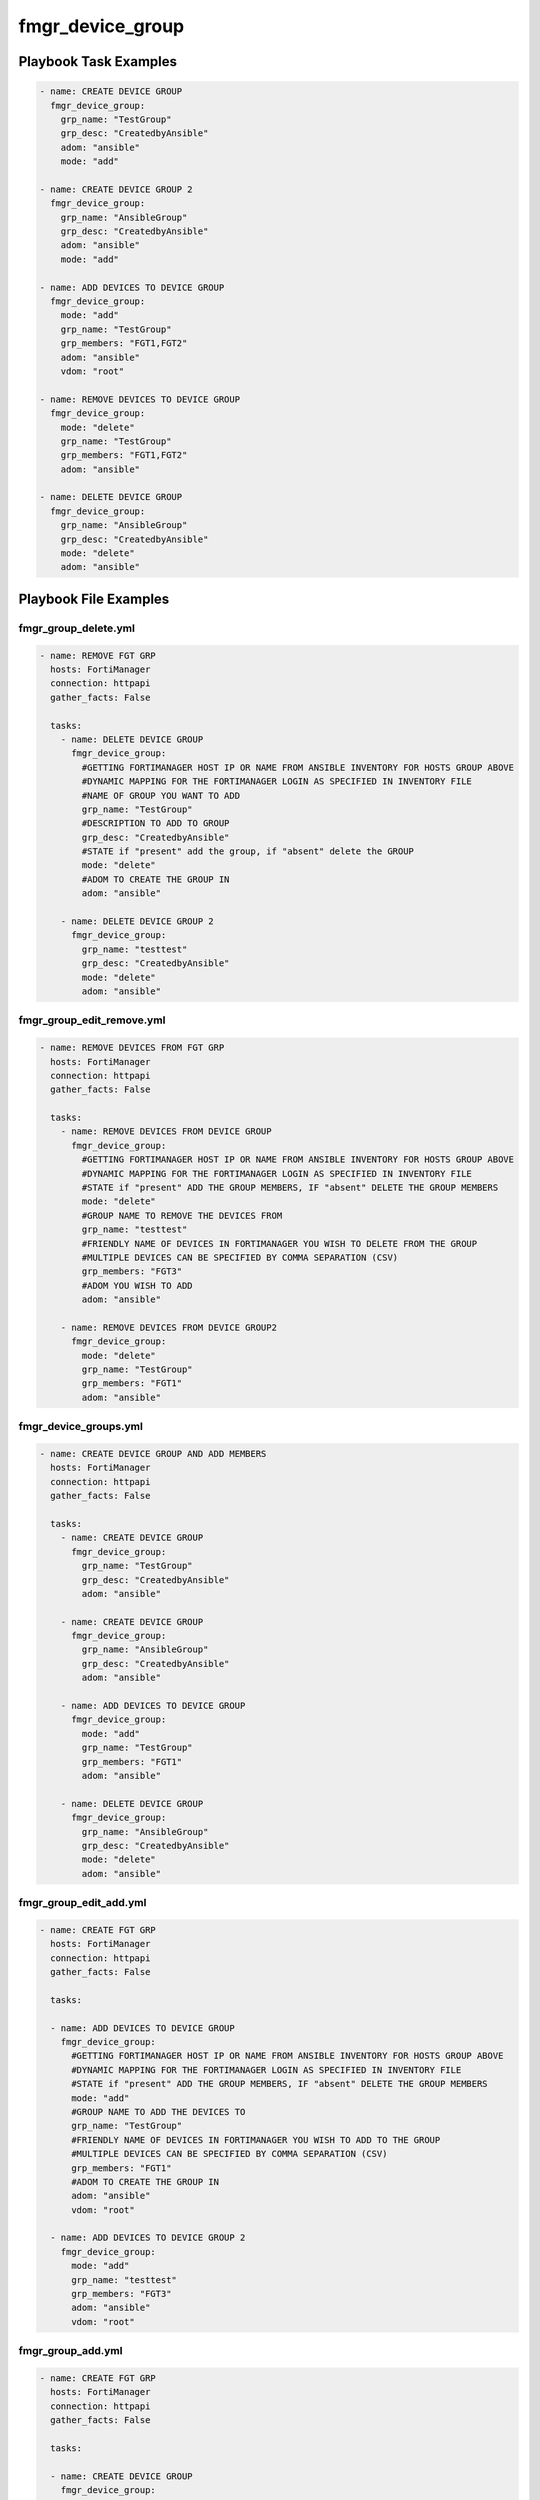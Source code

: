 =================
fmgr_device_group
=================


Playbook Task Examples
----------------------

.. code-block:: yaml

    - name: CREATE DEVICE GROUP
      fmgr_device_group:
        grp_name: "TestGroup"
        grp_desc: "CreatedbyAnsible"
        adom: "ansible"
        mode: "add"
    
    - name: CREATE DEVICE GROUP 2
      fmgr_device_group:
        grp_name: "AnsibleGroup"
        grp_desc: "CreatedbyAnsible"
        adom: "ansible"
        mode: "add"
    
    - name: ADD DEVICES TO DEVICE GROUP
      fmgr_device_group:
        mode: "add"
        grp_name: "TestGroup"
        grp_members: "FGT1,FGT2"
        adom: "ansible"
        vdom: "root"
    
    - name: REMOVE DEVICES TO DEVICE GROUP
      fmgr_device_group:
        mode: "delete"
        grp_name: "TestGroup"
        grp_members: "FGT1,FGT2"
        adom: "ansible"
    
    - name: DELETE DEVICE GROUP
      fmgr_device_group:
        grp_name: "AnsibleGroup"
        grp_desc: "CreatedbyAnsible"
        mode: "delete"
        adom: "ansible"



Playbook File Examples
----------------------


fmgr_group_delete.yml
+++++++++++++++++++++

.. code-block:: yaml


    
    - name: REMOVE FGT GRP
      hosts: FortiManager
      connection: httpapi
      gather_facts: False
    
      tasks:
        - name: DELETE DEVICE GROUP
          fmgr_device_group:
            #GETTING FORTIMANAGER HOST IP OR NAME FROM ANSIBLE INVENTORY FOR HOSTS GROUP ABOVE
            #DYNAMIC MAPPING FOR THE FORTIMANAGER LOGIN AS SPECIFIED IN INVENTORY FILE
            #NAME OF GROUP YOU WANT TO ADD
            grp_name: "TestGroup"
            #DESCRIPTION TO ADD TO GROUP
            grp_desc: "CreatedbyAnsible"
            #STATE if "present" add the group, if "absent" delete the GROUP
            mode: "delete"
            #ADOM TO CREATE THE GROUP IN
            adom: "ansible"
    
        - name: DELETE DEVICE GROUP 2
          fmgr_device_group:
            grp_name: "testtest"
            grp_desc: "CreatedbyAnsible"
            mode: "delete"
            adom: "ansible"


fmgr_group_edit_remove.yml
++++++++++++++++++++++++++

.. code-block:: yaml


    
    - name: REMOVE DEVICES FROM FGT GRP
      hosts: FortiManager
      connection: httpapi
      gather_facts: False
    
      tasks:
        - name: REMOVE DEVICES FROM DEVICE GROUP
          fmgr_device_group:
            #GETTING FORTIMANAGER HOST IP OR NAME FROM ANSIBLE INVENTORY FOR HOSTS GROUP ABOVE
            #DYNAMIC MAPPING FOR THE FORTIMANAGER LOGIN AS SPECIFIED IN INVENTORY FILE
            #STATE if "present" ADD THE GROUP MEMBERS, IF "absent" DELETE THE GROUP MEMBERS
            mode: "delete"
            #GROUP NAME TO REMOVE THE DEVICES FROM
            grp_name: "testtest"
            #FRIENDLY NAME OF DEVICES IN FORTIMANAGER YOU WISH TO DELETE FROM THE GROUP
            #MULTIPLE DEVICES CAN BE SPECIFIED BY COMMA SEPARATION (CSV)
            grp_members: "FGT3"
            #ADOM YOU WISH TO ADD
            adom: "ansible"
    
        - name: REMOVE DEVICES FROM DEVICE GROUP2
          fmgr_device_group:
            mode: "delete"
            grp_name: "TestGroup"
            grp_members: "FGT1"
            adom: "ansible"


fmgr_device_groups.yml
++++++++++++++++++++++

.. code-block:: yaml


    - name: CREATE DEVICE GROUP AND ADD MEMBERS
      hosts: FortiManager
      connection: httpapi
      gather_facts: False
    
      tasks:
        - name: CREATE DEVICE GROUP
          fmgr_device_group:
            grp_name: "TestGroup"
            grp_desc: "CreatedbyAnsible"
            adom: "ansible"
    
        - name: CREATE DEVICE GROUP
          fmgr_device_group:
            grp_name: "AnsibleGroup"
            grp_desc: "CreatedbyAnsible"
            adom: "ansible"
    
        - name: ADD DEVICES TO DEVICE GROUP
          fmgr_device_group:
            mode: "add"
            grp_name: "TestGroup"
            grp_members: "FGT1"
            adom: "ansible"
    
        - name: DELETE DEVICE GROUP
          fmgr_device_group:
            grp_name: "AnsibleGroup"
            grp_desc: "CreatedbyAnsible"
            mode: "delete"
            adom: "ansible"


fmgr_group_edit_add.yml
+++++++++++++++++++++++

.. code-block:: yaml


    
    - name: CREATE FGT GRP
      hosts: FortiManager
      connection: httpapi
      gather_facts: False
    
      tasks:
    
      - name: ADD DEVICES TO DEVICE GROUP
        fmgr_device_group:
          #GETTING FORTIMANAGER HOST IP OR NAME FROM ANSIBLE INVENTORY FOR HOSTS GROUP ABOVE
          #DYNAMIC MAPPING FOR THE FORTIMANAGER LOGIN AS SPECIFIED IN INVENTORY FILE
          #STATE if "present" ADD THE GROUP MEMBERS, IF "absent" DELETE THE GROUP MEMBERS
          mode: "add"
          #GROUP NAME TO ADD THE DEVICES TO
          grp_name: "TestGroup"
          #FRIENDLY NAME OF DEVICES IN FORTIMANAGER YOU WISH TO ADD TO THE GROUP
          #MULTIPLE DEVICES CAN BE SPECIFIED BY COMMA SEPARATION (CSV)
          grp_members: "FGT1"
          #ADOM TO CREATE THE GROUP IN
          adom: "ansible"
          vdom: "root"
    
      - name: ADD DEVICES TO DEVICE GROUP 2
        fmgr_device_group:
          mode: "add"
          grp_name: "testtest"
          grp_members: "FGT3"
          adom: "ansible"
          vdom: "root"


fmgr_group_add.yml
++++++++++++++++++

.. code-block:: yaml


    
    - name: CREATE FGT GRP
      hosts: FortiManager
      connection: httpapi
      gather_facts: False
    
      tasks:
    
      - name: CREATE DEVICE GROUP
        fmgr_device_group:
          #GETTING FORTIMANAGER HOST IP OR NAME FROM ANSIBLE INVENTORY FOR HOSTS GROUP ABOVE
          #DYNAMIC MAPPING FOR THE FORTIMANAGER LOGIN AS SPECIFIED IN INVENTORY FILE
          #NAME OF GROUP YOU WANT TO ADD
          grp_name: "TestGroup"
          #DESCRIPTION TO ADD TO GROUP
          grp_desc: "CreatedbyAnsible"
          #ADOM TO CREATE THE GROUP IN
          adom: "ansible"
          #STATE if "present" add the group, if "absent" delete the GROUP
          mode: "add"
    
      - name: CREATE DEVICE GROUP2
        fmgr_device_group:
          grp_name: "testtest"
          grp_desc: "CreatedbyAnsible"
          adom: "ansible"
          mode: "add"


fmgr_device_group_run_all.sh
++++++++++++++++++++++++++++

.. code-block:: yaml
            #!/bin/bash
    ansible-playbook fmgr_group_delete.yml -vvvv
    ansible-playbook fmgr_group_edit_remove.yml -vvvv
    ansible-playbook fmgr_device_groups.yml -vvvv
    ansible-playbook fmgr_group_edit_add.yml -vvvv
    ansible-playbook fmgr_group_add.yml -vvvv




